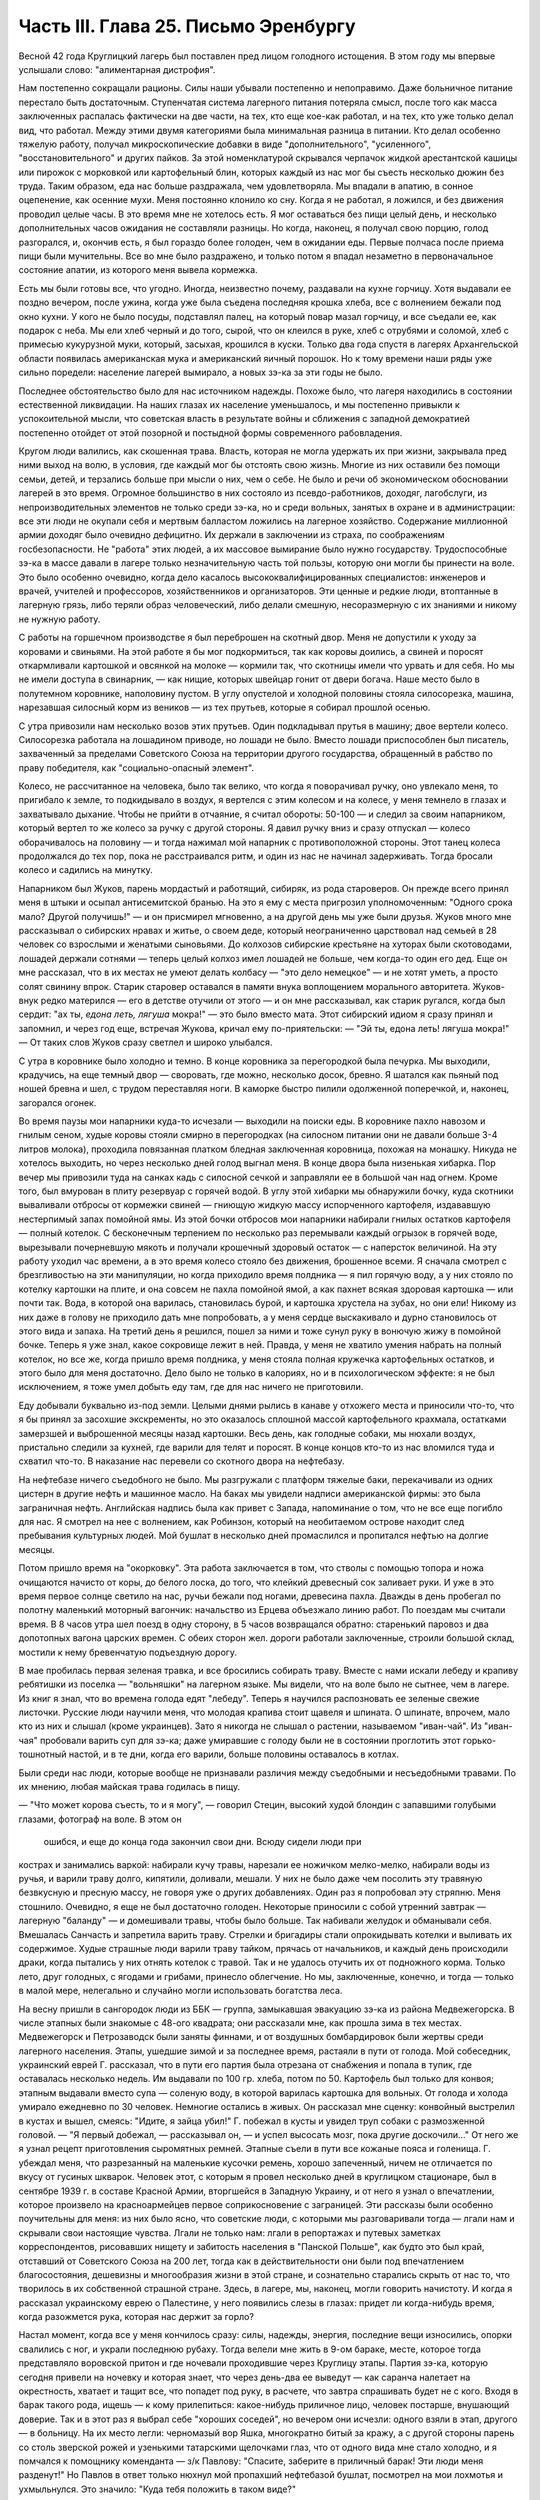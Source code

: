 Часть III. Глава 25. Письмо Эренбургу
=====================================


Весной 42 года Круглицкий лагерь был поставлен пред лицом голодного
истощения. В этом году мы впервые услышали слово: "алиментарная
дистрофия".

Нам постепенно сокращали рационы. Силы наши убывали постепенно и
непоправимо. Даже больничное питание перестало быть достаточным.
Ступенчатая система лагерного питания потеряла смысл, после того как
масса заключенных распалась фактически на две части, на тех, кто еще
кое-как работал, и на тех, кто уже только делал вид, что работал. Между
этими двумя категориями была минимальная разница в питании. Кто
делал особенно тяжелую работу, получал микроскопические добавки в
виде "дополнительного", "усиленного", "восстановительного" и других
пайков. За этой номенклатурой скрывался черпачок жидкой
арестантской кашицы или пирожок с морковкой или картофельный блин,
которых каждый из нас мог бы съесть несколько дюжин без труда. Таким
образом, еда нас больше раздражала, чем удовлетворяла. Мы впадали в
апатию, в сонное оцепенение, как осенние мухи. Меня постоянно клонило
ко сну. Когда я не работал, я ложился, и без движения проводил целые
часы. В это время мне не хотелось есть. Я мог оставаться без пищи целый
день, и несколько дополнительных часов ожидания не составляли
разницы. Но когда, наконец, я получал свою порцию, голод разгорался, и,
окончив есть, я был гораздо более голоден, чем в ожидании еды. Первые
полчаса после приема пищи были мучительны. Все во мне было
раздражено, и только потом я впадал незаметно в первоначальное
состояние апатии, из которого меня вывела кормежка.

Есть мы были готовы все, что угодно. Иногда, неизвестно почему,
раздавали на кухне горчицу. Хотя выдавали ее поздно вечером, после
ужина, когда уже была съедена последняя крошка хлеба, все с волнением
бежали под окно кухни. У кого не было посуды, подставлял палец, на
который повар мазал горчицу, и все съедали ее, как подарок с неба. Мы
ели хлеб черный и до того, сырой, что он клеился в руке, хлеб с отрубями
и соломой, хлеб с примесью кукурузной муки, который, засыхая, крошился
в куски. Только два года спустя в лагерях Архангельской области
появилась американская мука и американский яичный порошок. Но к тому
времени наши ряды уже сильно поредели: население лагерей вымирало, а
новых зэ-ка за эти годы не было.

Последнее обстоятельство было для нас источником надежды. Похоже
было, что лагеря находились в состоянии естественной ликвидации. На
наших глазах их население уменьшалось, и мы постепенно привыкли к
успокоительной мысли, что советская власть в результате войны и
сближения с западной демократией постепенно отойдет от этой
позорной и постыдной формы современного рабовладения.

Кругом люди валились, как скошенная трава. Власть, которая не могла
удержать их при жизни, закрывала пред ними выход на волю, в условия,
где каждый мог бы отстоять свою жизнь. Многие из них оставили без
помощи семьи, детей, и терзались больше при мысли о них, чем о себе. Не
было и речи об экономическом обосновании лагерей в это время.
Огромное большинство в них состояло из псевдо-работников, доходяг,
лагобслуги, из непроизводительных элементов не только среди зэ-ка, но
и среди вольных, занятых в охране и в администрации: все эти люди не
окупали себя и мертвым балластом ложились на лагерное хозяйство.
Содержание миллионной армии доходяг было очевидно дефицитно. Их
держали в заключении из страха, по соображениям госбезопасности. Не
"работа" этих людей, а их массовое вымирание было нужно государству.
Трудоспособные зэ-ка в массе давали в лагере только незначительную
часть той пользы, которую они могли бы принести на воле. Это было
особенно очевидно, когда дело касалось высококвалифицированных
специалистов: инженеров и врачей, учителей и профессоров,
хозяйственников и организаторов. Эти ценные и редкие люди,
втоптанные в лагерную грязь, либо теряли образ человеческий, либо
делали смешную, несоразмерную с их знаниями и никому не нужную
работу.

С работы на горшечном производстве я был переброшен на скотный двор.
Меня не допустили к уходу за коровами и свиньями. На этой работе я бы
мог подкормиться, так как коровы доились, а свиней и поросят
откармливали картошкой и овсянкой на молоке — кормили так, что
скотницы имели что урвать и для себя. Но мы не имели доступа в
свинарник, — как нищие, которых швейцар гонит от двери богача. Наше
место было в полутемном коровнике, наполовину пустом. В углу
опустелой и холодной половины стояла силосорезка, машина, нарезавшая
силосный корм из веников — из тех прутьев, которые я собирал прошлой
осенью.

С утра привозили нам несколько возов этих прутьев. Один подкладывал
прутья в машину; двое вертели колесо. Силосорезка работала на
лошадином приводе, но лошади не было. Вместо лошади приспособлен был
писатель, захваченный за пределами Советского Союза на территории
другого государства, обращенный в рабство по праву победителя, как
"социально-опасный элемент".

Колесо, не рассчитанное на человека, было так велико, что когда я
поворачивал ручку, оно увлекало меня, то пригибало к земле, то
подкидывало в воздух, я вертелся с этим колесом и на колесе, у меня
темнело в глазах и захватывало дыхание. Чтобы не прийти в отчаяние, я
считал обороты: 50-100 — и следил за своим напарником, который вертел то
же колесо за ручку с другой стороны. Я давил ручку вниз и сразу
отпускал — колесо оборачивалось на половину — и тогда нажимал мой
напарник с противоположной стороны. Этот танец колеса продолжался до
тех пор, пока не расстраивался ритм, и один из нас не начинал
задерживать. Тогда бросали колесо и садились на минутку.

Напарником был Жуков, парень мордастый и работящий, сибиряк, из рода
староверов. Он прежде всего принял меня в штыки и осыпал
антисемитской бранью. На это я ему с места пригрозил уполномоченным:
"Одного срока мало? Другой получишь!" — и он присмирел мгновенно, а на
другой день мы уже были друзья. Жуков много мне рассказывал о
сибирских нравах и житье, о своем деде, который неограниченно
царствовал над семьей в 28 человек со взрослыми и женатыми сыновьями.
До колхозов сибирские крестьяне на хуторах были скотоводами, лошадей
держали сотнями — теперь целый колхоз имел лошадей не больше, чем
когда-то один его дед. Еще он мне рассказал, что в их местах не умеют
делать колбасу — "это дело немецкое" — и не хотят уметь, а просто
солят свинину впрок. Старик старовер оставался в памяти внука
воплощением морального авторитета. Жуков-внук редко матерился — его
в детстве отучили от этого — и он мне рассказывал, как старик ругался,
когда был сердит: "ах ты, *едона леть, лягуша* мокра!" — это было
вместо мата. Этот сибирский идиом я сразу принял и запомнил, и через
год еще, встречая Жукова, кричал ему по-приятельски: — "Эй ты, едона
леть! лягуша мокра!" — От таких слов Жуков сразу светлел и широко
улыбался.

С утра в коровнике было холодно и темно. В конце коровника за
перегородкой была печурка. Мы выходили, крадучись, на еще темный двор
— своровать, где можно, несколько досок, бревно. Я шатался как пьяный
под ношей бревна и шел, с трудом переставляя ноги. В каморке быстро
пилили одолженной поперечкой, и, наконец, загорался огонек.

Во время паузы мои напарники куда-то исчезали — выходили на поиски
еды. В коровнике пахло навозом и гнилым сеном, худые коровы стояли
смирно в перегородках (на силосном питании они не давали больше 3-4
литров молока), проходила повязанная платком бледная заключенная
коровница, похожая на монашку. Никуда не хотелось выходить, но через
несколько дней голод выгнал меня. В конце двора была низенькая
хибарка. Пор вечер мы привозили туда на санках кадь с силосной сечкой
и заправляли ее в большой чан над огнем. Кроме того, был вмурован в
плиту резервуар с горячей водой. В углу этой хибарки мы обнаружили
бочку, куда скотники вываливали отбросы от кормежки свиней — гниющую
жидкую массу испорченного картофеля, издававшую нестерпимый запах
помойной ямы. Из этой бочки отбросов мои напарники набирали гнилых
остатков картофеля — полный котелок. С бесконечным терпением по
несколько раз перемывали каждый огрызок в горячей воде, вырезывали
почерневшую мякоть и получали крошечный здоровый остаток — с
наперсток величиной. На эту работу уходил час времени, а в это время
колесо стояло без движения, брошенное всеми. Я сначала смотрел с
брезгливостью на эти манипуляции, но когда приходило время полдника
— я пил горячую воду, а у них стояло по котелку картошки на плите, и
она совсем не пахла помойной ямой, а как пахнет всякая здоровая
картошка — или почти так. Вода, в которой она варилась, становилась
бурой, и картошка хрустела на зубах, но они ели! Никому из них даже в
голову не приходило дать мне попробовать, а у меня сердце выскакивало
и дурно становилось от этого вида и запаха. На третий день я решился,
пошел за ними и тоже сунул руку в вонючую жижу в помойной бочке.
Теперь я уже знал, какое сокровище лежит в ней. Правда, у меня не
хватило умения набрать на полный котелок, но все же, когда пришло
время полдника, у меня стояла полная кружечка картофельных остатков,
и этого было для меня достаточно. Дело было не только в калориях, но и
в психологическом эффекте: я не был исключением, я тоже умел добыть
еду там, где для нас ничего не приготовили.

Еду добывали буквально из-под земли. Целыми днями рылись в канаве у
отхожего места и приносили что-то, что я бы принял за засохшие
экскременты, но это оказалось сплошной массой картофельного
крахмала, остатками замерзшей и выброшенной месяцы назад картошки.
Весь день, как голодные собаки, мы нюхали воздух, пристально следили
за кухней, где варили для телят и поросят. В конце концов кто-то из нас
вломился туда и схватил что-то. В наказание нас перевели со скотного
двора на нефтебазу.

На нефтебазе ничего съедобного не было. Мы разгружали с платформ
тяжелые баки, перекачивали из одних цистерн в другие нефть и машинное
масло. На баках мы увидели надписи американской фирмы: это была
заграничная нефть. Английская надпись была как привет с Запада,
напоминание о том, что не все еще погибло для нас. Я смотрел на нее с
волнением, как Робинзон, который на необитаемом острове находит след
пребывания культурных людей. Мой бушлат в несколько дней промаслился
и пропитался нефтью на долгие месяцы.

Потом пришло время на "окорковку". Эта работа заключается в том, что
стволы с помощью топора и ножа очищаются начисто от коры, до белого
лоска, до того, что клейкий древесный сок заливает руки. И уже в это
время первое солнце светило на нас, ручьи бежали под ногами,
древесина пахла. Дважды в день пробегал по полотну маленький
моторный вагончик: начальство из Ерцева объезжало линию работ. По
поездам мы считали время. В 8 часов утра шел поезд в одну сторону, в 5
часов возвращался обратно: старенький паровоз и два допотопных
вагона царских времен. С обеих сторон жел. дороги работали
заключенные, строили большой склад, мостили к нему бревенчатую
подъездную дорогу.

В мае пробилась первая зеленая травка, и все бросились собирать
траву. Вместе с нами искали лебеду и крапиву ребятишки из поселка —
"вольняшки" на лагерном языке. Мы видели, что на воле было не сытнее,
чем в лагере. Из книг я знал, что во времена голода едят "лебеду".
Теперь я научился распозновать ее зеленые свежие листочки. Русские
люди научили меня, что молодая крапива стоит щавеля и шпината. О
шпинате, впрочем, мало кто из них и слышал (кроме украинцев). Зато я
никогда не слышал о растении, называемом "иван-чай". Из "иван-чая"
пробовали варить суп для зэ-ка; даже умиравшие с голоду были не в
состоянии проглотить этот горько-тошнотный настой, и в те дни, когда
его варили, больше половины оставалось в котлах.

Были среди нас люди, которые вообще не признавали различия между
съедобными и несъедобными травами. По их мнению, любая майская трава
годилась в пищу.

— "Что может корова съесть, то и я могу", — говорил Стецин, высокий
худой блондин с запавшими голубыми глазами, фотограф на воле. В этом он
 ошибся, и еще до конца года закончил свои дни. Всюду сидели люди при
кострах и занимались варкой: набирали кучу травы, нарезали ее ножичком
мелко-мелко, набирали воды из ручья, и варили траву долго, кипятили,
доливали, мешали. У них не было даже чем посолить эту травяную
безвкусную и пресную массу, не говоря уже о других добавлениях. Один
раз я попробовал эту стряпню. Меня стошнило. Очевидно, я еще не был
достаточно голоден. Некоторые приносили с собой утренний завтрак —
лагерную "баланду" — и домешивали травы, чтобы было больше. Так
набивали желудок и обманывали себя. Вмешалась Санчасть и запретила
варить траву. Стрелки и бригадиры стали опрокидывать котелки и выливать
их содержимое. Худые страшные люди варили траву тайком, прячась от
начальников, и каждый день происходили драки, когда пытались у них
отнять котелок с травой. Так и не удалось отучить их от подножного
корма. Только лето, друг голодных, с ягодами и грибами, принесло
облегчение. Но мы, заключенные, конечно, и тогда — только в малой мере,
нелегально и случайно могли использовать богатства леса.

На весну пришли в сангородок люди из ББК — группа, замыкавшая
эвакуацию зэ-ка из района Медвежегорска. В числе этапных были
знакомые с 48-ого квадрата; они рассказали мне, как прошла зима в тех
местах. Медвежегорск и Петрозаводск были заняты финнами, и от
воздушных бомбардировок были жертвы среди лагерного населения.
Этапы, ушедшие зимой и за последнее время, растаяли в пути от голода.
Мой собеседник, украинский еврей Г. рассказал, что в пути его партия
была отрезана от снабжения и попала в тупик, где оставалась несколько
недель. Им выдавали по 100 гр. хлеба, потом по 50. Картофель был только
для конвоя; этапным выдавали вместо супа — соленую воду, в которой
варилась картошка для вольных. От голода и холода умирало ежедневно
по 30 человек. Немногие остались в живых. Он рассказал мне сценку:
конвойный выстрелил в кустах и вышел, смеясь: "Идите, я зайца убил!" Г.
побежал в кусты и увидел труп собаки с размозженной головой. — "Я
первый добежал, — рассказывал он, — и успел высосать мозг, пока
другие доскочили..." От него же я узнал рецепт приготовления
сыромятных ремней. Этапные съели в пути все кожаные пояса и голенища.
Г. убеждал меня, что разрезанный на маленькие кусочки ремень, хорошо
запеченный, ничем не отличается по вкусу от гусиных шкварок. Человек
этот, с которым я провел несколько дней в круглицком стационаре, был в
сентябре 1939 г. в составе Красной Армии, вторгшейся в Западную Украину,
и от него я узнал о впечатлении, которое произвело на красноармейцев
первое соприкосновение с заграницей. Эти рассказы были особенно
поучительны для меня: из них было ясно, что советские люди, с которыми
мы разговаривали тогда — лгали нам и скрывали свои настоящие
чувства. Лгали не только нам: лгали в репортажах и путевых заметках
корреспондентов, рисовавших нищету и забитость населения в "Панской
Польше", как будто это был край, отставший от Советского Союза на 200
лет, тогда как в действительности они были под впечатлением
благосостояния, дешевизны и многообразия жизни в этой стране, и
сознательно старались скрыть от нас то, что творилось в их собственной
страшной стране. Здесь, в лагере, мы, наконец, могли говорить начистоту.
И когда я рассказал украинскому еврею о Палестине, у него появились
слезы в глазах: придет ли когда-нибудь время, когда разожмется рука,
которая нас держит за горло?

Настал момент, когда все у меня кончилось сразу: силы, надежды,
энергия, последние вещи износились, опорки свалились с ног, и украли
последнюю рубаху. Тогда велели мне жить в 9-ом бараке, месте, которое
тогда представляло воровской притон и где ночевали проходившие
через Круглицу этапы. Партия зэ-ка, которую сегодня привели на
ночевку и которая знает, что через день-два ее выведут — как саранча
налетает на окрестность, хватает и тащит все, что попадет под руку, в
расчете, что завтра спрашивать будет не с кого. Входя в барак такого
рода, ищешь — к кому прилепиться: какое-нибудь приличное лицо,
человек постарше, внушающий доверие. Так и в этот раз я выбрал себе
"хороших соседей", но вечером они исчезли: одного взяли в этап,
другого — в больницу. На их место легли: черномазый вор Яшка,
многократно битый за кражу, а с другой стороны парень со столь зверской
рожей и узенькими татарскими щелочками глаз, что от одного вида мне
стало холодно, и я помчался к помощнику коменданта — з/к Павлову:
"Спасите, заберите в приличный барак! Эти люди меня разденут!" Но Павлов
в ответ только нюхнул мой пропахший нефтебазой бушлат, посмотрел на мои
лохмотья и ухмыльнулся. Это значило: "Куда тебя положить в таком виде?"

Проснувшись на следующее утро к подъему, я увидел, что работа сделана:
мой зеленый деревянный чемоданчик был вынут из-под головы, вывернут и
валялся на полу среди нар, а главное — пропала пайка хлеба, мое
единственное сокровище. Потеря всего "имущества" не так поразила
меня, как отсутствие хлеба в тот момент, когда я протянул за ним руку.
Вор Яшка или татарин — кто из них взял мой хлеб?.. Но прежде всего надо
было побежать с рапортом о пропаже вещей к коменданту Павлову.
Спускаясь с верхних нар, среди шума и сутолоки, среди галдящих и
занятых собой людей, я вдруг увидел на месте парня со зверской рожей
свежую пайку — кусок в 300 грамм. Все они имели свой хлеб, нетронутый, а
я один должен был голодать? Я не думал ни секунды, и спускаясь с нар,
положил себе в карман эту пайку моего врага. По дороге к коменданту в
контору я забежал в какой-то темный угол и мгновенно съел эти 300 грамм.
Съел с торжеством, с триумфом и с чувством человека, за которым
осталось последнее слово.

Вернувшись в барак, я застал потасовку: на моей наре каталось двое
тел, и парень со зверской рожей смертным боем лупил вора Яшку: "Где мой
хлеб? Сию минуту подай сюда хлеб!" — "Я не брал, не брал твоего хлеба!" —
жалобно вопил Яшка. Он был прав, но трудно ему было доказать свою
правоту, когда рядом двое соседей было ограблено. Неизвестно, кто из
этих двух людей, сцепившихся в яростной свалке, обворовал меня. Мне
это было все равно, и оба были наказаны: один потерял 300 грамм хлеба, а
другой был избит. Я с мрачным удовлетворением — и без малейшего
зазрения совести — созерцал свалку.

Озираясь вокруг себя, я видел мир, по сравнению с которым "На дне"
Горького и его "Бывшие Люди" — были слащавым и манерным кокетством
литератора. Как эти люди, о которых писал Горький — вместе с их
молодым автором — были влюблены в себя и полны сознания собственной
необыкновенности и живописности! Здесь было только беспредельное
унижение и забитость, здесь люди не играли в картинное бунтарство, не
смели считать себя протестантами, не смели стать в позу какого-нибудь
Кувалды или барона. Советская власть их выучила облизывать тарелки:
когда в бараке кончали скудный ужин, большинство зэ-ка вылизывало
свои миски до чиста, как собаки, а другие для той же цели пользовались
ребром указательного пальца, которым старательно очищали миску, а
потом облизывали палец; это считалось "более культурным".

Я не был героем и исключением. Я тоже лазил пальцем в котелок, как
окружавшие меня.

Но мое несчастье было жесточе, нелепее и бессмысленнее, потому что я
знал другую жизнь, был чужой, пришел с Запада, о котором эти люди
ничего не подозревали. Их семьи и прошлое было разрушено, за ними
ничего не было, кроме пожарища, им нечего было оплакивать! Я же, каждый
вечер засыпая голодный на наре, в пронзительном электрическом свете,
который горел всю ночь в круглицких бараках — закрывал глаза и не мог
не думать о том, что в это время происходит дома.

Девять часов по московскому времени. Значит семь по варшавскому.
Восемь в Тель-Авиве. Улица, ведущая к морю. В столовой накрыт круглый
стол. Каждая мелочь на своем месте. Члены семьи и друзья за столом. В
Палестине нет войны, люди и вещи выглядят как в то время, когда я еще
не выпал из мира. Как сказочно накрыт стол! Белоснежная скатерть, и
масло — в форме лепестков розы. Мне не нужно масла. Если бы я только
мог войти тихо, никем невидимый, и за плечом той, которая ждет меня,
протянуть руку и взять один-единственный кусок хлеба с блюда. Один
кусок хлеба! Я умираю от голода на каторге, в аду, о котором никто на
свете не знает!

За что?..

Будь я в руках нацистов, я знал бы — за то, что я еврей. Какое же право
имела московская власть вырвать из моей жизни лучшие творческие
годы, лишить меня лица, растоптать, замучить, обратить в рабство,
довести до нужды и отчаяния мою семью, положить конец моей
писательской деятельности? Ведь я даже не был их человеком, не был
советским гражданином, а только пленником, от которого они не могли
требовать ни советского патриотизма, ни советского энтузиазма, ни
советского паспорта, ни желания оставаться в их стране. И однако, они
отправили меня как преступника в "исправительно-трудовой" лагерь —
за то, что у меня не было советского паспорта и было желание вернуться
к себе домой!

Если бы я попал в руки китайских хунхузов или негров "ниам-ниам", у
меня была бы надежда откупиться за деньги, — но я был в руках великой
державы, к которой никто не смел подступиться, которая построила 10.000
лагерей и гноила в них людей втайне, в глубочайшем секрете от всего
мира! Я задыхался от чудовищной неправдоподобности, от кошмарной
нелепости, от нечеловеческой подлости того, что происходило со мной и
с миллионами таких как я. Я предвидел, что это слишком страшно, чтобы
кто-нибудь на белом свете мог поверить этому впоследствии. Это
слишком далеко от них, от благополучных американцев и невинных
швейцарцев, от демократов всех классов, народов и партий, которые
решили легкомысленно, что фашизм и "Гитлер" есть единственная причина
всех несчастий на свете.

Нельзя было задавать такого вопроса: "за что?" В этом вопросе был уже
вызов страшной силе, сознание своего права, своей особой ценности и
своего равноправия пред лицом государства. С нами поступали без
лишних разговоров, не объясняя действительных мотивов и не
вглядываясь в наши лица. Камень, раздробленный в щебень, по которому
проходит тяжелый вал дорожной машины, не больше может спрашивать "за
что?" Мы больше не были людьми с индивидуальным обличьем и особой
судьбой. Мы были цифрами в массе, один как другой, — и все вместе —
окаменелой, обледенелой поверхностью, по которой шел вперед
советский танк, по головам и шеям, по спинам, по телам, по
раздробленным в щебень человеческим существованиям.

Миллионы людей погибают в советских лагерях. Их слишком много, чтобы
можно было поставить вопрос "за что?" Столько виновных нет во всем
мире. Но остается еще вопрос: зачем? Зачем советскому государству
система, раскалывающая население страны на 2 категории и создающая
подземную невидимую Россию — как страшный погреб, куда, кроме жертв,
имеют право входа только посвященные и причастные "свои" люди?

Зачем?

Если этот погреб нужен для изоляции и уничтожения недовольных или
потенциальных противников среди собственного населения, то какая
ошибка, какое затмение ума заставило Политбюро послать туда
полмиллиона польских граждан в 1940 году? На что они рассчитывали? На
то, что все они там вымрут? Или на то, что они выйдут оттуда друзьями
Советской власти? А ведь у этих людей было в Польше и во всем мире
несколько миллионов родственников, отцов, матерей, жен, детей, братьев,
сестер, которые не могли их забыть и отречься от них, и которые до
конца своих дней не перестали бы добиваться у Советского правительства
ответа на вопрос: "что вы с ними сделали?"

Не подлежит сомнению, что когда летом 40 года послали в лагеря сотни
тысяч польских граждан, советское правительство не ожидало, что
Польша когда-либо восстанет, как самостоятельный политический
фактор. Наплевать им было не только на нас и на наших "родственников",
но и на весь остальной польский народ. Кто бы мог потащить их к ответу?
Польша была разделена между Россией и Германией, и некому было
требовать ответа за лагерный позор. В этом они ошиблись: ровно через
год положение радикально изменилось, и им пришлось объявить
"амнистию" польским зэ-ка. Лагеря перестали быть тайной для мира. Но
когда поляки заграницей начали рассказывать о своих переживаниях,
был ответ: "это фашисты, их нечего слушать". Правда, многие поляки,
прошедшие через заключение в лагерях, фашизировались под их
влиянием. В других условиях они стали бы друзьями России. В этих
условиях они вынесли из лагерей не только смертельную ненависть к
советскому строю, но и грубый и преступный шовинизм, о котором я, как
польский еврей, имею некоторое представление. В России знают
действительные чувства поляков к Советскому Союзу. Таким образом,
мартиролог польских граждан в Советском Союзе в годы войны, начало
которого идет от сталинско-гитлеровского раздела Польши в сентябре 39
года, создал для Советского Союза добавочную необходимость закрепить
всеми правдами и неправдами господство и контроль над Польшей. Летом
1942 года мы, сидевшие в лагерях польские граждане, узнали о новом
конфликте между поляками и русскими, и поняли, что нам не видать
свободы, пока этот конфликт не будет улажен. И мы поняли также, что он
может быть улажен только под условием создания такой Польши, где
Советский Союз будет "*табу*" — неприкосновенен для критики. Ибо ни в
какой стране мира свобода говорить правду о Советском Союзе не может
быть менее терпима для советского правительства, как именно в Польше,
где камни кричат об обиде, насилии и предательстве — не только с Запада,
но и с Востока.

Весной 42 года предо мной встал остро вопрос о рубахе на теле.

Уже 3 месяца, как у меня не было рубахи. Все было покрадено, и на голом
теле я носил рваную куртку, а сверху — промасленный казенный бушлат.
Весной надо было раздобывать рубаху. Я вспомнил школьный рассказ о
том, как больной царевне сказали, что она излечится, когда оденет
рубашку счастливого человека. По всему царству искали счастливого
человека, и, наконец, нашли. Это был пастух. Спросили у него рубашку —
и оказалось, что счастливец не имел рубахи на теле. Отсюда мораль: в
царском дворце можно горевать, а в шалаше быть счастливым. Не в
богатстве дело. Однако, в лагере я убедился, что одно отсутствие
рубашки еще не делает человека счастливым.

В том полусумасшедшем и невменяемом состоянии, в котором я находился
в весну 1942 года, рубашка стала для меня поворотным пунктом. Я думаю,
что если бы мне не удалось тогда раздобыть ее, я кончил бы полным
сумасшествием. Я стоял тогда на краю душевной катастрофы. Все для
меня сконцентрировалось в одном пункте: добыть рубаху. Я полагаю, что
это был здоровый подход. Если бы я продолжал предаваться отчаянию по
поводу вещей, которых я изменить не мог, я бы помешался. Вместо этого,
я сконцентрировал все свое неистовое отчаяние на одном единственном
пункте: нет рубашки! Как жить без рубашки?

Я применил единственное оружие, которое было у меня в лагере: силу
слова. Я написал заявление начальнице ЧОСа Гордеевой. Я довел до ее
сведения, что мне нужна немедленная помощь; что я доведен до полного
изнеможения; я даже не имею рубахи на теле. Как жить? Есть граница,
ниже которой человек не смеет опуститься!..

Гордеева была женщина с очень энергичным худым лицом классной дамы,
совершенно седыми волосами (ей было под сорок), держалась строго,
серьезно и деловито, не позволяя себе ни улыбки, ни лишнего слова. Это
была типичная службистка. В прошлом она уже была начальником
лагпункта. Выслушав меня, она задумалась: проситель выглядит как
чучело, но — человек ученый, "доктор философии" и западник. Пишет
гладко, но известно, что чем человек грамотнее, тем хуже работает. А на
весь лагпункт — только пяток рубах первого срока, — забронированных
на особые случаи. Но как же быть с человеком, употребляющим столь
сильные слова: "граница, ниже которой человек не смеет опуститься?" И
она выписала мне рубаху первого срока.

Каптер глазам не поверил: кому рубаха? Но когда и Павел Иванович,
инспектор ЧОС, подтвердил высочайшую волю, — выдали мне
новехенькую, ненадеванную рубаху толстого миткаля, с деревянными
пуговицами, длинную, цвета сливочного масла — одеяние богов. Такую
рубаху я сию минуту мог обменять на хлеб. Но я и не думал продавать ее!
Я облачился в нее, как в чудотворную броню. В этой рубахе я мог еще год
держаться в лагере.

Такова была сила слова! Но я решил идти дальше. Я написал письмо Илье
Эренбургу. Понятно, я не рассчитывал на то, что Илья Эренбуг это
письмо получит. Даже, если бы он его получил — никогда этот лауреат и
заслуженный советский классик не позволил бы себе отвечать на
письма, приходящие из лагеря! Советские писатели хорошо знают, с кем
можно и с кем нельзя переписываться. Это — люди законопослушные и
осторожные: "орденоносцы". Но я и не рассчитывал вовсе на И. Эренбурга,
с которым когда-то, — во времена давно-прошедшие, — имел общих
знакомых, и который никогда не знал меня лично. Я хотел только с
помощью этого письма закрепить личный контакт с Гордеевой,
начальницей ЧОСа.

Вот что я написал Эренбургу: ::

  ... Я не советский гражданин. Меня объединяет с Вами литература. В
  моих глазах Вы — посол русской литературы заграницей, один из людей,
  представляющих Советский Союз в общественном мнении Запада. Вы не
  можете помнить меня и тех времен, когда мы встречались в берлинском
  "Доме Культуры" и "Prager Diele". Я зато Вас хорошо знаю: от первых
  стихов:
  
  "В одежде города синьора — на сцену выхода
  я ждал
  И по ошибке режиссера — на пять столетий
  запоздал...".
  
  и позже, когда Вы так энергично поправили ошибку режиссера, и до
  "Падения Парижа" — последнего, что попало в мои руки.
  
  ... Теперь мне нужна Ваша спешная помощь. Судьба привела меня на
  крайний север России. Мир полон моих друзей. Но я отрезан от них, и во
  всем Советском Союзе нет ни одного человека, к которому я бы мог
  обратиться с такой просьбой. Помогите мне, как может помочь один
  работник пера другому. Пришлите мне несколько книг (если можно,
  английских), несколько слов (если можно, дружеских). Контакт с Вами
  имеет для меня великое значение... Если заняты, поручите кому-нибудь
  другому ответить...
  
  Из головы не выходит у меня одно Ваше четверостишие (кажется, из
  "Звериного Тепла"):
  
  "Молю, о ненависть, пребудь на страже,
  Среди камней и рубенсовских тел.
  Пошли и мне неслыханную тяжесть,
  Чтоб я второй земли не захотел..."
  
  Я повторяю часто эти строки, хотя мое окружение очень далеко от
  Рубенса и больше напоминает призраки Гойи..."

В оригинале было немножко иначе. И слова "ненависть" не было в последней
цитате, чтобы не смущать цензуру догадкой о том, что за ненависть
такая — и кому, и зачем посылается неслыханная тяжесть...

Это нелепое письмо, вроде чеховского письма "на деревню дедушке", я
отнес Гордеевой. Во-первых, я поблагодарил ее за рубашку и за
"человеческое участие" (хитрец!), а во-вторых, попросил у нее совета:
вот, написано письмо Эренбургу. Как она думает — отсылать ли?

Мне хотелось проломить стену, которая отделяет начальство от зэ-ка,
заинтересовать Гордееву, заставить ее видеть во мне человека, а не
заключенную "единицу рабсилы". Я знал обычную женскую психологию
(любопытство, инстинкт опекания, интерес к непонятному), но не знал
психологии советской женщины. Гордееву письмо напугало, и первое ее
движение было — подальше от греха. Никакого совета она мне не дала, а
схватила письмо и немедленно, как только я вышел из ее кабинета,
отнесла начальнику Отделения Богрову, который тогда находился в
Круглице. Больше ни я с ней, ни она со мной ни о чем не разговаривали...

На следующий день я был вызван к Богрову. Начальник Отделения, (т.е.
серии лагпунктов вокруг Круглицы), заинтересовался странным письмом
и его автором. Письмо содержало явный "крик о помощи в пространство".
Пухлощекий и толстый Богров обошелся со мной очень мило, посадил,
угостил из кисета махорочкой, — и три часа разговора пролетели как
одна минутка. Богров, конечно, читал Эренбурга, но были в моем письме
непонятные места, которые он попросил объяснить. Что такое "Prager
Diele"? А кто это Гойя? Мы разговаривали, как двое равных, точно я к
нему в гости пришел. Разговор пошел сперва об Эренбурге, потом о том,
как я попал в советский исправительный лагерь, наконец, о жизни в Европе
и Польше. Я мог убедиться, как мало знало наше начальство об
обстоятельствах, приведших в их распоряжение столько иностранцев
"западников". Неподдельное удивление отражлось в глазах Богрова, когда
он услышал рассказ о том, как зарегистрировали полмиллиона беженцев "на
возвращение", а потом вывезли их в противоположную сторону, в лагеря.
Если теория марксизма утверждает, что средний человек в
капиталистическом мире обречен на фатальное непонимание целого, и
мир поэтому кажется ему иррациональным и превышающим разумение, — то
здесь сидел предо мной Massenmensch советской системы, который не
понимал даже того, что происходило у него под носом. Наш разговор скоро
ушел в сторону, и Богров начал с наивным любопытством расспрашивать о
совершенно постороннем. Я работал до войны в акционерном обществе,
что это такое? Хитрый механизм этого капиталистического
учреждения просто захватил его. Так мы переходили от темы к теме,
совершенно забыв, где находимся. Наконец, Богров спохватился. Я
спросил о письме. Он его спрятал в карман: "Да нет, знаете, — все
равно, не отошлют ведь". И спросил, как мне живется. Не стоило
спрашивать: вид мой сам за себя говорил. Богров меня утешил: "летом
легче будет", — и отпустил меня, в повышенном настроении. На этом и
кончилась моя переписка с Эренбургом. Не знаю, было ли это случайным
совпадением, но мне казалось, что после беседы с Богровым отношение
ко мне круглицкой админстрации стало лучше, и работа легче. Затем,
этот разговор имел продолжение, о чем позже.
